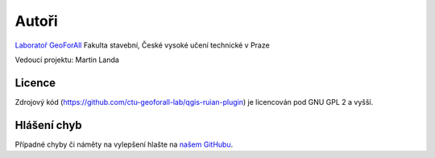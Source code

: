 Autoři
******

`Laboratoř GeoForAll
<http://geomatics.fsv.cvut.cz/research/geoforall/>`__ Fakulta
stavební, České vysoké učení technické v Praze

Vedoucí projektu: Martin Landa

Licence
^^^^^^^

Zdrojový kód (https://github.com/ctu-geoforall-lab/qgis-ruian-plugin)
je licencován pod GNU GPL 2 a vyšší.

Hlášení chyb
^^^^^^^^^^^^

Případné chyby či náměty na vylepšení hlašte na `našem GitHubu
<https://github.com/ctu-geoforall-lab/qgis-vfk-plugin/issues>`__.
